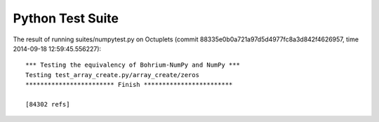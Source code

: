 
Python Test Suite
=================

The result of running suites/numpytest.py on Octuplets (commit 88335e0b0a721a97d5d4977fc8a3d842f4626957, time 2014-09-18 12:59:45.556227)::

  *** Testing the equivalency of Bohrium-NumPy and NumPy ***
  Testing test_array_create.py/array_create/zeros
  ************************ Finish ************************
  
  [84302 refs]
  

